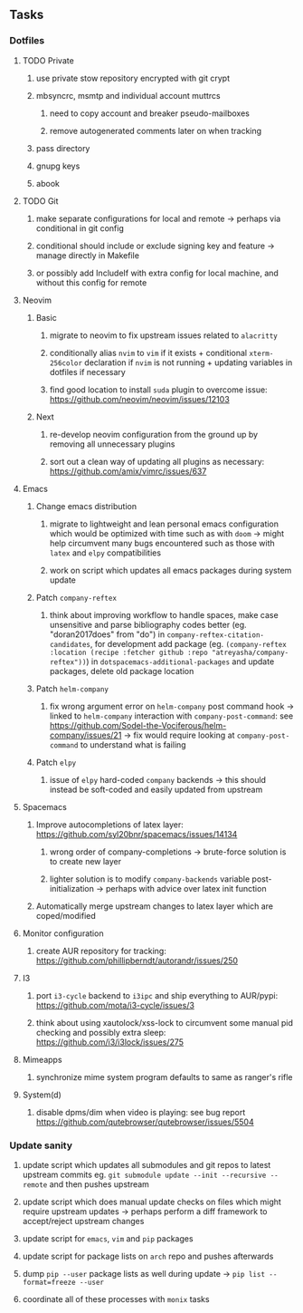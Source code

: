 #+STARTUP: overview
#+OPTIONS: ^:nil
#+OPTIONS: p:t

** Tasks
*** Dotfiles
**** TODO Private
***** use private stow repository encrypted with git crypt 
***** mbsyncrc, msmtp and individual account muttrcs
****** need to copy account and breaker pseudo-mailboxes
****** remove autogenerated comments later on when tracking
***** pass directory
***** gnupg keys
***** abook

**** TODO Git
***** make separate configurations for local and remote -> perhaps via conditional in git config
***** conditional should include or exclude signing key and feature -> manage directly in Makefile
***** or possibly add IncludeIf with extra config for local machine, and without this config for remote

**** Neovim
***** Basic
****** migrate to neovim to fix upstream issues related to ~alacritty~ 
****** conditionally alias ~nvim~ to ~vim~ if it exists + conditional ~xterm-256color~ declaration if ~nvim~ is not running + updating variables in dotfiles if necessary
****** find good location to install ~suda~ plugin to overcome issue: https://github.com/neovim/neovim/issues/12103
***** Next
****** re-develop neovim configuration from the ground up by removing all unnecessary plugins 
****** sort out a clean way of updating all plugins as necessary: https://github.com/amix/vimrc/issues/637

**** Emacs
***** Change emacs distribution
****** migrate to lightweight and lean personal emacs configuration which would be optimized with time such as with ~doom~ -> might help circumvent many bugs encountered such as those with ~latex~ and ~elpy~ compatibilities
****** work on script which updates all emacs packages during system update
***** Patch ~company-reftex~
****** think about improving workflow to handle spaces, make case unsensitive and parse bibliography codes better (eg. "doran2017does" from "do") in ~company-reftex-citation-candidates~, for development add package (eg. ~(company-reftex :location (recipe :fetcher github :repo "atreyasha/company-reftex"))~) in ~dotspacemacs-additional-packages~ and update packages, delete old package location 
***** Patch ~helm-company~
****** fix wrong argument error on ~helm-company~ post command hook -> linked to ~helm-company~ interaction with ~company-post-command~: see https://github.com/Sodel-the-Vociferous/helm-company/issues/21 -> fix would require looking at ~company-post-command~ to understand what is failing
***** Patch ~elpy~
****** issue of ~elpy~ hard-coded ~company~ backends -> this should instead be soft-coded and easily updated from upstream
       
**** Spacemacs
***** Improve autocompletions of latex layer: https://github.com/syl20bnr/spacemacs/issues/14134
****** wrong order of company-completions -> brute-force solution is to create new layer
****** lighter solution is to modify ~company-backends~ variable post-initialization -> perhaps with advice over latex init function
***** Automatically merge upstream changes to latex layer which are coped/modified

**** Monitor configuration
***** create AUR repository for tracking: https://github.com/phillipberndt/autorandr/issues/250
**** I3
***** port ~i3-cycle~ backend to ~i3ipc~ and ship everything to AUR/pypi: https://github.com/mota/i3-cycle/issues/3 
***** think about using xautolock/xss-lock to circumvent some manual pid checking and possibly extra sleep: https://github.com/i3/i3lock/issues/275
**** Mimeapps
***** synchronize mime system program defaults to same as ranger's rifle
**** System(d)
***** disable dpms/dim when video is playing: see bug report https://github.com/qutebrowser/qutebrowser/issues/5504

*** Update sanity
**** update script which updates all submodules and git repos to latest upstream commits eg. ~git submodule update --init --recursive --remote~ and then pushes upstream
**** update script which does manual update checks on files which might require upstream updates -> perhaps perform a diff framework to accept/reject upstream changes
**** update script for ~emacs~, ~vim~ and ~pip~ packages
**** update script for package lists on ~arch~ repo and pushes afterwards
**** dump ~pip --user~ package lists as well during update -> ~pip list --format=freeze --user~
**** coordinate all of these processes with ~monix~ tasks
